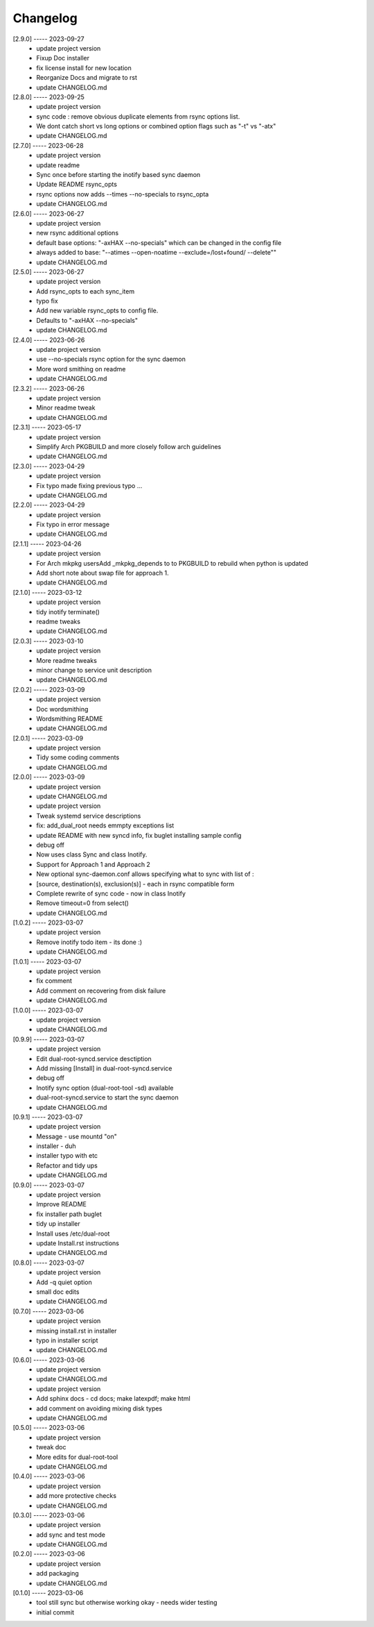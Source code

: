 Changelog
=========

[2.9.0] ----- 2023-09-27
 * update project version  
 * Fixup Doc installer  
 * fix license install for new location  
 * Reorganize Docs and migrate to rst  
 * update CHANGELOG.md  

[2.8.0] ----- 2023-09-25
 * update project version  
 * sync code : remove obvious duplicate elements from rsync options list.  
 * We dont catch short vs long options or combined option flags such as "-t" vs "-atx"  
 * update CHANGELOG.md  

[2.7.0] ----- 2023-06-28
 * update project version  
 * update readme  
 * Sync once before starting the inotify based sync daemon  
 * Update README rsync_opts  
 * rsync options now adds --times --no-specials to rsync_opta  
 * update CHANGELOG.md  

[2.6.0] ----- 2023-06-27
 * update project version  
 * new rsync additional options  
 * default base options: "-axHAX --no-specials" which can be changed in the config file  
 * always added to base: "--atimes --open-noatime --exclude=/lost+found/ --delete""  
 * update CHANGELOG.md  

[2.5.0] ----- 2023-06-27
 * update project version  
 * Add rsync_opts to each sync_item  
 * typo fix  
 * Add new variable rsync_opts to config file.  
 * Defaults to "-axHAX --no-specials"  
 * update CHANGELOG.md  

[2.4.0] ----- 2023-06-26
 * update project version  
 * use --no-specials rsync option for the sync daemon  
 * More word smithing on readme  
 * update CHANGELOG.md  

[2.3.2] ----- 2023-06-26
 * update project version  
 * Minor readme tweak  
 * update CHANGELOG.md  

[2.3.1] ----- 2023-05-17
 * update project version  
 * Simplify Arch PKGBUILD and more closely follow arch guidelines  
 * update CHANGELOG.md  

[2.3.0] ----- 2023-04-29
 * update project version  
 * Fix typo made fixing previous typo ...  
 * update CHANGELOG.md  

[2.2.0] ----- 2023-04-29
 * update project version  
 * Fix typo in error message  
 * update CHANGELOG.md  

[2.1.1] ----- 2023-04-26
 * update project version  
 * For Arch mkpkg usersAdd _mkpkg_depends to to PKGBUILD to rebuild when python is updated  
 * Add short note about swap file for approach 1.  
 * update CHANGELOG.md  

[2.1.0] ----- 2023-03-12
 * update project version  
 * tidy inotify terminate()  
 * readme tweaks  
 * update CHANGELOG.md  

[2.0.3] ----- 2023-03-10
 * update project version  
 * More readme tweaks  
 * minor change to service unit description  
 * update CHANGELOG.md  

[2.0.2] ----- 2023-03-09
 * update project version  
 * Doc wordsmithing  
 * Wordsmithing README  
 * update CHANGELOG.md  

[2.0.1] ----- 2023-03-09
 * update project version  
 * Tidy some coding comments  
 * update CHANGELOG.md  

[2.0.0] ----- 2023-03-09
 * update project version  
 * update CHANGELOG.md  
 * update project version  
 * Tweak systemd service descriptions  
 * fix: add_dual_root needs emmpty exceptions list  
 * update README with new syncd info, fix buglet installing sample config  
 * debug off  
 * Now uses class Sync and class Inotify.  
 * Support for Approach 1 and Approach 2  
 * New optional sync-daemon.conf allows specifying what to sync with list of :  
 * [source, destination(s), exclusion(s)]  - each in rsync compatible form  
 * Complete rewrite of sync code - now in class Inotify  
 * Remove timeout=0 from select()  
 * update CHANGELOG.md  

[1.0.2] ----- 2023-03-07
 * update project version  
 * Remove inotify todo item - its done :)  
 * update CHANGELOG.md  

[1.0.1] ----- 2023-03-07
 * update project version  
 * fix comment  
 * Add comment on recovering from disk failure  
 * update CHANGELOG.md  

[1.0.0] ----- 2023-03-07
 * update project version  
 * update CHANGELOG.md  

[0.9.9] ----- 2023-03-07
 * update project version  
 * Edit dual-root-syncd.service desctiption  
 * Add missing [Install] in dual-root-syncd.service  
 * debug off  
 * Inotify sync option (dual-root-tool -sd) available  
 * dual-root-syncd.service to start the sync daemon  
 * update CHANGELOG.md  

[0.9.1] ----- 2023-03-07
 * update project version  
 * Message - use mountd "on"  
 * installer - duh  
 * installer typo with etc  
 * Refactor and tidy ups  
 * update CHANGELOG.md  

[0.9.0] ----- 2023-03-07
 * update project version  
 * Improve README  
 * fix installer path buglet  
 * tidy up installer  
 * Install uses /etc/dual-root  
 * update Install.rst instructions  
 * update CHANGELOG.md  

[0.8.0] ----- 2023-03-07
 * update project version  
 * Add -q quiet option  
 * small doc edits  
 * update CHANGELOG.md  

[0.7.0] ----- 2023-03-06
 * update project version  
 * missing install.rst in installer  
 * typo in installer script  
 * update CHANGELOG.md  

[0.6.0] ----- 2023-03-06
 * update project version  
 * update CHANGELOG.md  
 * update project version  
 * Add sphinx docs - cd docs; make latexpdf; make html  
 * add comment on avoiding mixing disk types  
 * update CHANGELOG.md  

[0.5.0] ----- 2023-03-06
 * update project version  
 * tweak doc  
 * More edits for dual-root-tool  
 * update CHANGELOG.md  

[0.4.0] ----- 2023-03-06
 * update project version  
 * add more protective checks  
 * update CHANGELOG.md  

[0.3.0] ----- 2023-03-06
 * update project version  
 * add sync and test mode  
 * update CHANGELOG.md  

[0.2.0] ----- 2023-03-06
 * update project version  
 * add packaging  
 * update CHANGELOG.md  

[0.1.0] ----- 2023-03-06
 * tool still sync but otherwise working okay - needs wider testing  
 * initial commit  


